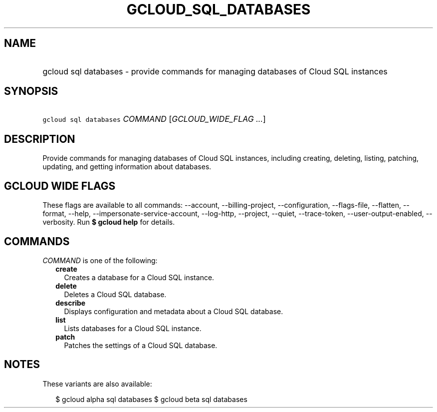 
.TH "GCLOUD_SQL_DATABASES" 1



.SH "NAME"
.HP
gcloud sql databases \- provide commands for managing databases of Cloud SQL instances



.SH "SYNOPSIS"
.HP
\f5gcloud sql databases\fR \fICOMMAND\fR [\fIGCLOUD_WIDE_FLAG\ ...\fR]



.SH "DESCRIPTION"

Provide commands for managing databases of Cloud SQL instances, including
creating, deleting, listing, patching, updating, and getting information about
databases.



.SH "GCLOUD WIDE FLAGS"

These flags are available to all commands: \-\-account, \-\-billing\-project,
\-\-configuration, \-\-flags\-file, \-\-flatten, \-\-format, \-\-help,
\-\-impersonate\-service\-account, \-\-log\-http, \-\-project, \-\-quiet,
\-\-trace\-token, \-\-user\-output\-enabled, \-\-verbosity. Run \fB$ gcloud
help\fR for details.



.SH "COMMANDS"

\f5\fICOMMAND\fR\fR is one of the following:

.RS 2m
.TP 2m
\fBcreate\fR
Creates a database for a Cloud SQL instance.

.TP 2m
\fBdelete\fR
Deletes a Cloud SQL database.

.TP 2m
\fBdescribe\fR
Displays configuration and metadata about a Cloud SQL database.

.TP 2m
\fBlist\fR
Lists databases for a Cloud SQL instance.

.TP 2m
\fBpatch\fR
Patches the settings of a Cloud SQL database.


.RE
.sp

.SH "NOTES"

These variants are also available:

.RS 2m
$ gcloud alpha sql databases
$ gcloud beta sql databases
.RE

